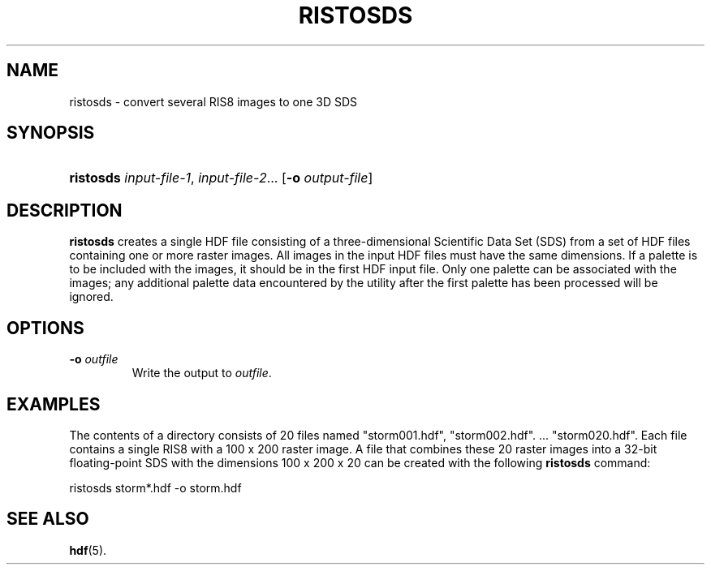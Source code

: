 .\" man page by Jim Van Zandt <jrv@vanzandt.mv.com>     -*- nroff -*-
.TH RISTOSDS 1 "November 7, 1999"
.SH NAME
.ad l
.nh
ristosds \- convert several RIS8 images to one 3D SDS
.SH SYNOPSIS
.HP
\fBristosds\fP
\fIinput-file-1\fP,
\fIinput-file-2\fP...
[\fB-o\fP \fIoutput-file\fP]
.ad b
.hy
.SH DESCRIPTION
\fBristosds\fP creates a single HDF file consisting of a
three-dimensional Scientific Data Set (SDS) from a set of HDF files
containing one or more raster images. All images in the input HDF
files must have the same dimensions. If a palette is to be included
with the images, it should be in the first HDF input file. Only one
palette can be associated with the images; any additional palette data
encountered by the utility after the first palette has been processed
will be ignored.
.SH OPTIONS
.TP
.BR -o " \fIoutfile\fP"
Write the output to \fIoutfile\fP.
.SH EXAMPLES
The contents of a directory consists of 20 files named "storm001.hdf",
"storm002.hdf". ... "storm020.hdf". Each file contains a single RIS8
with a 100 x 200 raster image. A file that combines these 20 raster
images into a 32-bit floating-point SDS with the dimensions 100 x 200
x 20 can be created with the following \fBristosds\fP command:
.nf

        ristosds storm*.hdf -o storm.hdf

.fi
.SH "SEE ALSO"
\fBhdf\fP(5).
